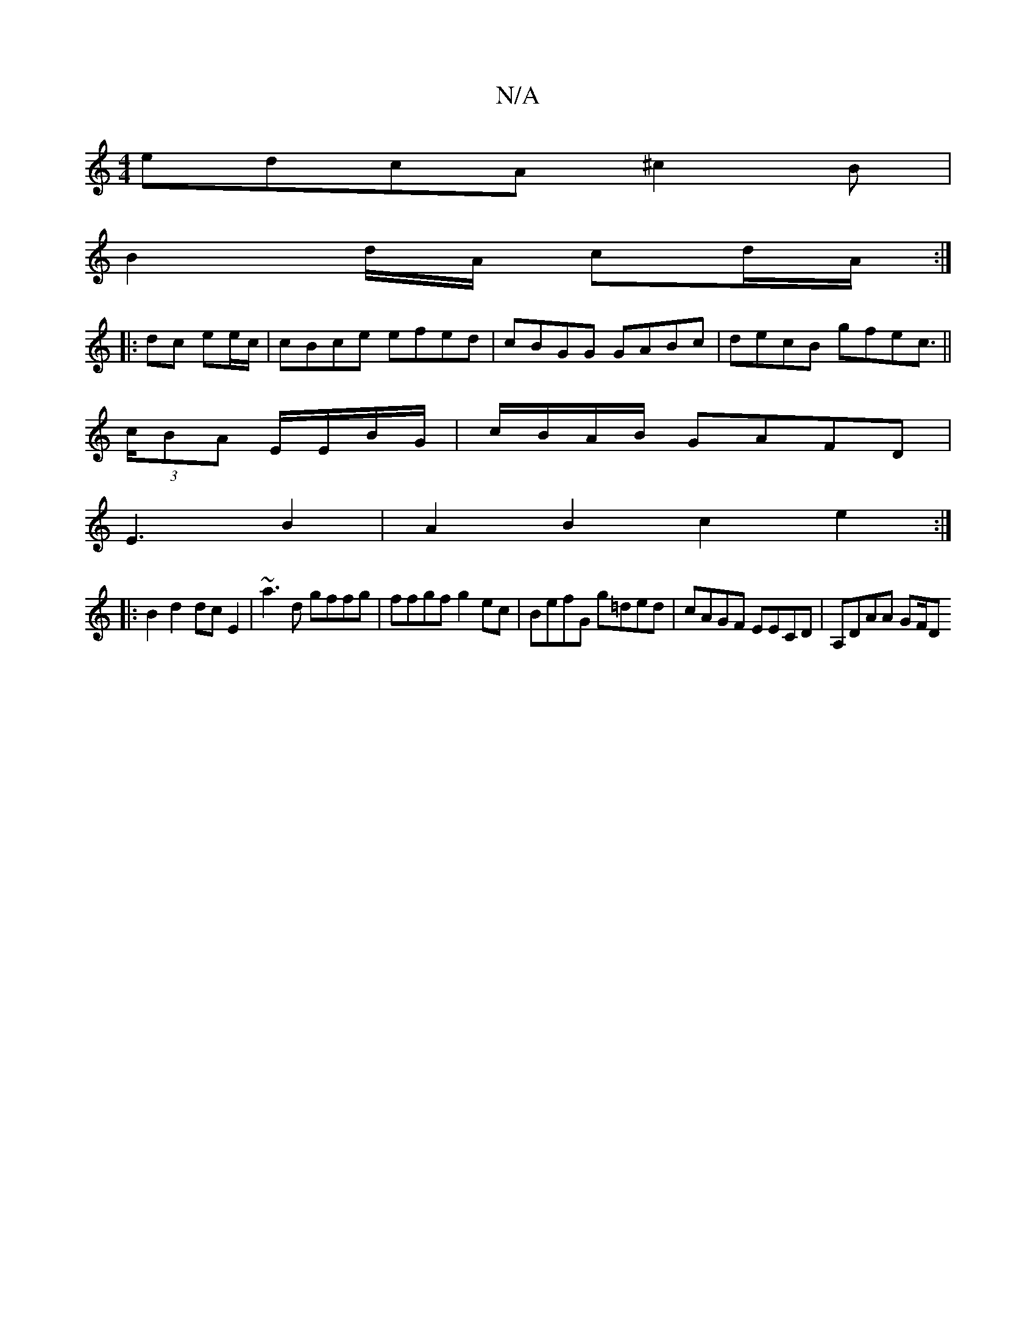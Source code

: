 X:1
T:N/A
M:4/4
R:N/A
K:Cmajor
 edcA ^c2 B |
B2 d/A/ cd/A/2 :|
|:dc ee/c/ | cBce efed | cBGG GABc|decB gfec||
(3>cBA E/E/B/G/|c/B/A/B/ GAFD|
E3 B2 | A2B2 c2 e2:|
|:B2 d2 dcE2 | ~a3 d gffg|ffgf g2ec | BefG g=ded|cAGF EECD|A,DAA GF/D